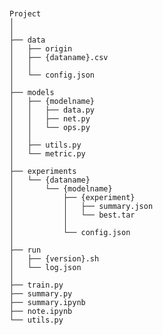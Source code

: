 
#+BEGIN_SRC


Project
│
│
├── data
│   ├── origin
│   ├── {dataname}.csv
│   │
│   └── config.json
│
├── models
│   ├── {modelname}
│   │   ├── data.py
│   │   ├── net.py
│   │   └── ops.py
│   │
│   ├── utils.py
│   └── metric.py
│
├── experiments
│   └── {dataname}
│       └── {modelname}
│           ├── {experiment}
│           │   ├── summary.json
│           │   └── best.tar
│           │
│           └── config.json 
│
├── run
│   ├── {version}.sh
│   └── log.json
│
├── train.py
├── summary.py
├── summary.ipynb
├── note.ipynb
└── utils.py


#+END_SRC

